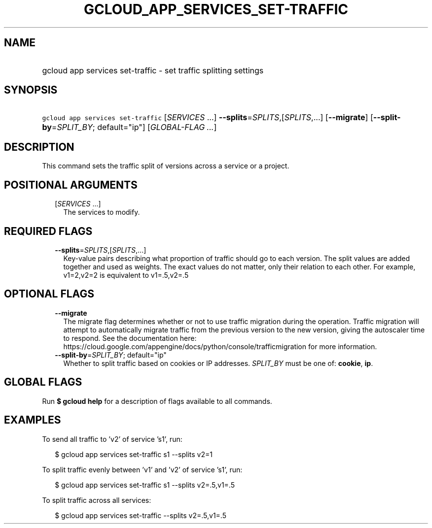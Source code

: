 
.TH "GCLOUD_APP_SERVICES_SET\-TRAFFIC" 1



.SH "NAME"
.HP
gcloud app services set\-traffic \- set traffic splitting settings



.SH "SYNOPSIS"
.HP
\f5gcloud app services set\-traffic\fR [\fISERVICES\fR\ ...] \fB\-\-splits\fR=\fISPLITS\fR,[\fISPLITS\fR,...] [\fB\-\-migrate\fR] [\fB\-\-split\-by\fR=\fISPLIT_BY\fR;\ default="ip"] [\fIGLOBAL\-FLAG\ ...\fR]



.SH "DESCRIPTION"

This command sets the traffic split of versions across a service or a project.



.SH "POSITIONAL ARGUMENTS"

.RS 2m
.TP 2m
[\fISERVICES\fR ...]
The services to modify.


.RE
.sp

.SH "REQUIRED FLAGS"

.RS 2m
.TP 2m
\fB\-\-splits\fR=\fISPLITS\fR,[\fISPLITS\fR,...]
Key\-value pairs describing what proportion of traffic should go to each
version. The split values are added together and used as weights. The exact
values do not matter, only their relation to each other. For example, v1=2,v2=2
is equivalent to v1=.5,v2=.5


.RE
.sp

.SH "OPTIONAL FLAGS"

.RS 2m
.TP 2m
\fB\-\-migrate\fR
The migrate flag determines whether or not to use traffic migration during the
operation. Traffic migration will attempt to automatically migrate traffic from
the previous version to the new version, giving the autoscaler time to respond.
See the documentation here:
https://cloud.google.com/appengine/docs/python/console/trafficmigration for more
information.

.TP 2m
\fB\-\-split\-by\fR=\fISPLIT_BY\fR; default="ip"
Whether to split traffic based on cookies or IP addresses. \fISPLIT_BY\fR must
be one of: \fBcookie\fR, \fBip\fR.


.RE
.sp

.SH "GLOBAL FLAGS"

Run \fB$ gcloud help\fR for a description of flags available to all commands.



.SH "EXAMPLES"

To send all traffic to 'v2' of service 's1', run:

.RS 2m
$ gcloud app services set\-traffic s1 \-\-splits v2=1
.RE

To split traffic evenly between 'v1' and 'v2' of service 's1', run:

.RS 2m
$ gcloud app services set\-traffic s1 \-\-splits v2=.5,v1=.5
.RE

To split traffic across all services:

.RS 2m
$ gcloud app services set\-traffic \-\-splits v2=.5,v1=.5
.RE
